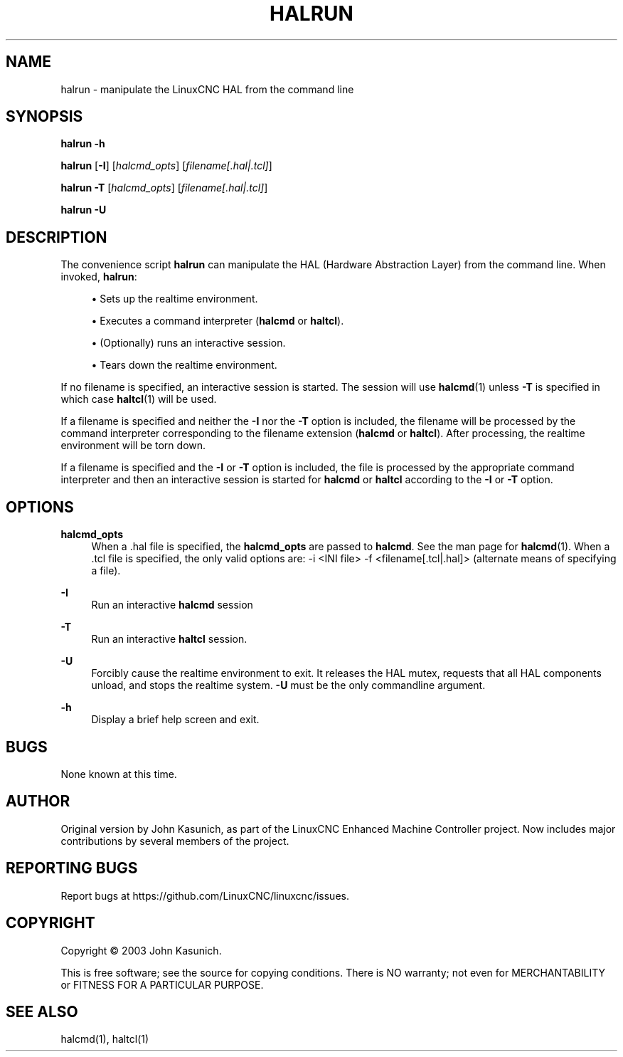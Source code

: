 '\" t
.\"     Title: halrun
.\"    Author: [see the "AUTHOR" section]
.\" Generator: DocBook XSL Stylesheets vsnapshot <http://docbook.sf.net/>
.\"      Date: 05/27/2025
.\"    Manual: LinuxCNC Documentation
.\"    Source: LinuxCNC
.\"  Language: English
.\"
.TH "HALRUN" "1" "05/27/2025" "LinuxCNC" "LinuxCNC Documentation"
.\" -----------------------------------------------------------------
.\" * Define some portability stuff
.\" -----------------------------------------------------------------
.\" ~~~~~~~~~~~~~~~~~~~~~~~~~~~~~~~~~~~~~~~~~~~~~~~~~~~~~~~~~~~~~~~~~
.\" http://bugs.debian.org/507673
.\" http://lists.gnu.org/archive/html/groff/2009-02/msg00013.html
.\" ~~~~~~~~~~~~~~~~~~~~~~~~~~~~~~~~~~~~~~~~~~~~~~~~~~~~~~~~~~~~~~~~~
.ie \n(.g .ds Aq \(aq
.el       .ds Aq '
.\" -----------------------------------------------------------------
.\" * set default formatting
.\" -----------------------------------------------------------------
.\" disable hyphenation
.nh
.\" disable justification (adjust text to left margin only)
.ad l
.\" -----------------------------------------------------------------
.\" * MAIN CONTENT STARTS HERE *
.\" -----------------------------------------------------------------
.SH "NAME"
halrun \- manipulate the LinuxCNC HAL from the command line
.SH "SYNOPSIS"
.sp
\fBhalrun \-h\fR
.sp
\fBhalrun\fR [\fB\-I\fR] [\fIhalcmd_opts\fR] [\fIfilename[\&.hal|\&.tcl]\fR]
.sp
\fBhalrun \-T\fR [\fIhalcmd_opts\fR] [\fIfilename[\&.hal|\&.tcl]\fR]
.sp
\fBhalrun \-U\fR
.SH "DESCRIPTION"
.sp
The convenience script \fBhalrun\fR can manipulate the HAL (Hardware Abstraction Layer) from the command line\&. When invoked, \fBhalrun\fR:
.sp
.RS 4
.ie n \{\
\h'-04'\(bu\h'+03'\c
.\}
.el \{\
.sp -1
.IP \(bu 2.3
.\}
Sets up the realtime environment\&.
.RE
.sp
.RS 4
.ie n \{\
\h'-04'\(bu\h'+03'\c
.\}
.el \{\
.sp -1
.IP \(bu 2.3
.\}
Executes a command interpreter (\fBhalcmd\fR
or
\fBhaltcl\fR)\&.
.RE
.sp
.RS 4
.ie n \{\
\h'-04'\(bu\h'+03'\c
.\}
.el \{\
.sp -1
.IP \(bu 2.3
.\}
(Optionally) runs an interactive session\&.
.RE
.sp
.RS 4
.ie n \{\
\h'-04'\(bu\h'+03'\c
.\}
.el \{\
.sp -1
.IP \(bu 2.3
.\}
Tears down the realtime environment\&.
.RE
.sp
If no filename is specified, an interactive session is started\&. The session will use \fBhalcmd\fR(1) unless \fB\-T\fR is specified in which case \fBhaltcl\fR(1) will be used\&.
.sp
If a filename is specified and neither the \fB\-I\fR nor the \fB\-T\fR option is included, the filename will be processed by the command interpreter corresponding to the filename extension (\fBhalcmd\fR or \fBhaltcl\fR)\&. After processing, the realtime environment will be torn down\&.
.sp
If a filename is specified and the \fB\-I\fR or \fB\-T\fR option is included, the file is processed by the appropriate command interpreter and then an interactive session is started for \fBhalcmd\fR or \fBhaltcl\fR according to the \fB\-I\fR or \fB\-T\fR option\&.
.SH "OPTIONS"
.PP
\fBhalcmd_opts\fR
.RS 4
When a \&.hal file is specified, the
\fBhalcmd_opts\fR
are passed to
\fBhalcmd\fR\&. See the man page for
\fBhalcmd\fR(1)\&. When a \&.tcl file is specified, the only valid options are: \-i <INI file> \-f <filename[\&.tcl|\&.hal]> (alternate means of specifying a file)\&.
.RE
.PP
\fB\-I\fR
.RS 4
Run an interactive
\fBhalcmd\fR
session
.RE
.PP
\fB\-T\fR
.RS 4
Run an interactive
\fBhaltcl\fR
session\&.
.RE
.PP
\fB\-U\fR
.RS 4
Forcibly cause the realtime environment to exit\&. It releases the HAL mutex, requests that all HAL components unload, and stops the realtime system\&.
\fB\-U\fR
must be the only commandline argument\&.
.RE
.PP
\fB\-h\fR
.RS 4
Display a brief help screen and exit\&.
.RE
.SH "BUGS"
.sp
None known at this time\&.
.SH "AUTHOR"
.sp
Original version by John Kasunich, as part of the LinuxCNC Enhanced Machine Controller project\&. Now includes major contributions by several members of the project\&.
.SH "REPORTING BUGS"
.sp
Report bugs at https://github\&.com/LinuxCNC/linuxcnc/issues\&.
.SH "COPYRIGHT"
.sp
Copyright \(co 2003 John Kasunich\&.
.sp
This is free software; see the source for copying conditions\&. There is NO warranty; not even for MERCHANTABILITY or FITNESS FOR A PARTICULAR PURPOSE\&.
.SH "SEE ALSO"
.sp
halcmd(1), haltcl(1)
